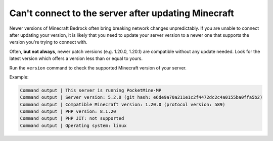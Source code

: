Can't connect to the server after updating Minecraft
""""""""""""""""""""""""""""""""""""""""""""""""""""

Newer versions of Minecraft Bedrock often bring breaking network changes unpredictably.
If you are unable to connect after updating your version, it is likely that you need to update your server version to a newer one that supports the version you're trying to connect with.

Often, **but not always**, newer patch versions (e.g. 1.20.0, 1.20.1) are compatible without any update needed. Look for the latest version which offers a version less than or equal to yours.

Run the ``version`` command to check the supported Minecraft version of your server.

Example:

.. code-block:: log

    Command output | This server is running PocketMine-MP
    Command output | Server version: 5.2.0 (git hash: e6de9a70a211e1c2f4472dc2c4a0155ba0ffa5b2)
    Command output | Compatible Minecraft version: 1.20.0 (protocol version: 589)
    Command output | PHP version: 8.1.20
    Command output | PHP JIT: not supported
    Command output | Operating system: linux

